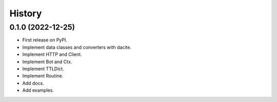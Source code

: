 =======
History
=======

0.1.0 (2022-12-25)
------------------

* First release on PyPI.
* Implement data classes and converters with dacite.
* Implement HTTP and Client.
* Implement Bot and Ctx.
* Implement TTLDict.
* Implement Routine.
* Add docs.
* Add examples.
